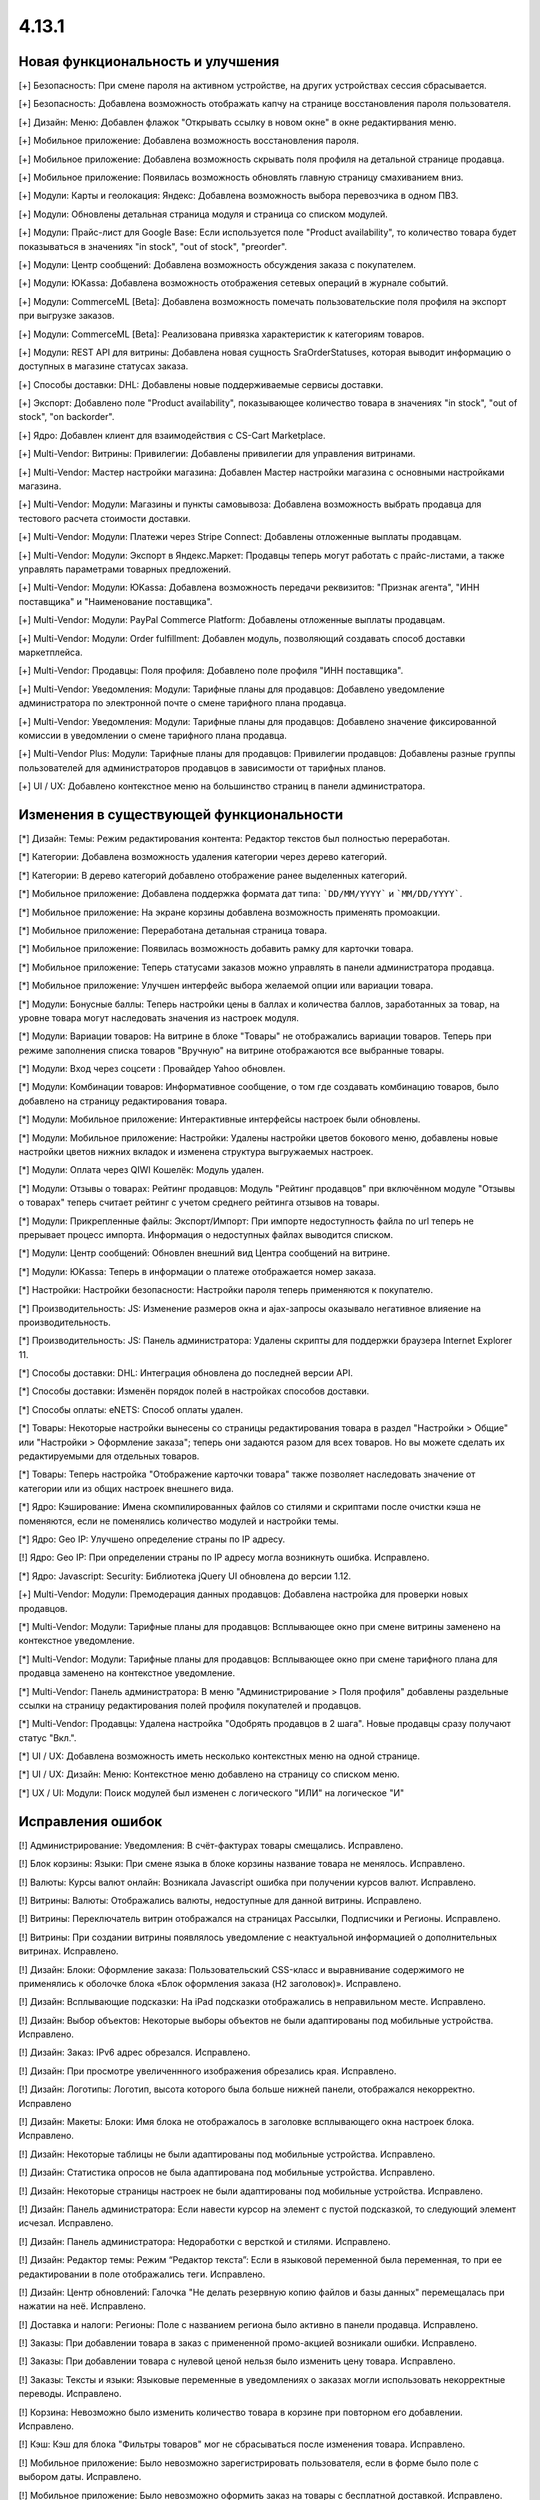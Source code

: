 ******
4.13.1
******

==================================
Новая функциональность и улучшения
==================================

[+] Безопасность: При смене пароля на активном устройстве, на других устройствах сессия сбрасывается.

[+] Безопасность: Добавлена возможность отображать капчу на странице восстановления пароля пользователя.

[+] Дизайн: Меню: Добавлен флажок "Открывать ссылку в новом окне" в окне редактирвания меню.

[+] Мобильное приложение: Добавлена возможность восстановления пароля.

[+] Мобильное приложение: Добавлена возможность скрывать поля профиля на детальной странице продавца.

[+] Мобильное приложение: Появилась возможность обновлять главную страницу смахиванием вниз.

[+] Модули: Карты и геолокация: Яндекс: Добавлена возможность выбора перевозчика в одном ПВЗ.

[+] Модули: Обновлены детальная страница модуля и страница со списком модулей.

[+] Модули: Прайс-лист для Google Base: Если используется поле "Product availability", то количество товара будет показываться в значениях "in stock", "out of stock", "preorder".

[+] Модули: Центр сообщений: Добавлена возможность обсуждения заказа с покупателем.

[+] Модули: ЮKassa: Добавлена возможность отображения сетевых операций в журнале событий.

[+] Модули: CommerceML [Beta]: Добавлена возможность помечать пользовательские поля профиля на экспорт при выгрузке заказов.

[+] Модули: CommerceML [Beta]: Реализована привязка характеристик к категориям товаров.

[+] Модули: REST API для витрины: Добавлена новая сущность SraOrderStatuses, которая выводит информацию о доступных в магазине статусах заказа.

[+] Способы доставки: DHL: Добавлены новые поддерживаемые сервисы доставки.

[+] Экспорт: Добавлено поле "Product availability", показывающее количество товара в значениях "in stock", "out of stock", "on backorder".

[+] Ядро: Добавлен клиент для взаимодействия с CS-Cart Marketplace.

[+] Multi-Vendor: Витрины: Привилегии: Добавлены привилегии для управления витринами.

[+] Multi-Vendor: Мастер настройки магазина: Добавлен Мастер настройки магазина с основными настройками магазина.

[+] Multi-Vendor: Модули: Магазины и пункты самовывоза: Добавлена возможность выбрать продавца для тестового расчета стоимости доставки.

[+] Multi-Vendor: Модули: Платежи через Stripe Connect: Добавлены отложенные выплаты продавцам.

[+] Multi-Vendor: Модули: Экспорт в Яндекс.Маркет: Продавцы теперь могут работать с прайс-листами, а также управлять параметрами товарных предложений.

[+] Multi-Vendor: Модули: ЮKassa: Добавлена возможность передачи реквизитов: "Признак агента", "ИНН поставщика" и "Наименование поставщика".

[+] Multi-Vendor: Модули: PayPal Commerce Platform: Добавлены отложенные выплаты продавцам.

[+] Multi-Vendor: Модули: Order fulfillment: Добавлен модуль, позволяющий создавать способ доставки маркетплейса.

[+] Multi-Vendor: Продавцы: Поля профиля: Добавлено поле профиля "ИНН поставщика".

[+] Multi-Vendor: Уведомления: Модули: Тарифные планы для продавцов: Добавлено уведомление администратора по электронной почте о смене тарифного плана продавца.

[+] Multi-Vendor: Уведомления: Модули: Тарифные планы для продавцов: Добавлено значение фиксированной комиссии в уведомлении о смене тарифного плана продавца.

[+] Multi-Vendor Plus: Модули: Тарифные планы для продавцов: Привилегии продавцов: Добавлены разные группы пользователей для администраторов продавцов в зависимости от тарифных планов.

[+] UI / UX: Добавлено контекстное меню на большинство страниц в панели администратора.

=========================================
Изменения в существующей функциональности
=========================================

[*] Дизайн: Темы: Режим редактирования контента: Редактор текстов был полностью переработан.

[*] Категории: Добавлена возможность удаления категории через дерево категорий.

[*] Категории: В дерево категорий добавлено отображение ранее выделенных категорий.

[*] Мобильное приложение: Добавлена поддержка формата дат типа: ```DD/MM/YYYY``` и ```MM/DD/YYYY```.

[*] Мобильное приложение: На экране корзины добавлена возможность применять промоакции.

[*] Мобильное приложение: Переработана детальная страница товара.

[*] Мобильное приложение: Появилась возможность добавить рамку для карточки товара.

[*] Мобильное приложение: Теперь статусами заказов можно управлять в панели администратора продавца.

[*] Мобильное приложение: Улучшен интерфейс выбора желаемой опции или вариации товара.

[*] Модули: Бонусные баллы: Теперь настройки цены в баллах и количества баллов, заработанных за товар, на уровне товара могут наследовать значения из настроек модуля.

[*] Модули: Вариации товаров: На витрине в блоке "Товары" не отображались вариации товаров. Теперь при режиме заполнения списка товаров "Вручную" на витрине отображаются все выбранные товары.

[*] Модули: Вход через соцсети : Провайдер Yahoo обновлен.

[*] Модули: Комбинации товаров: Информативное сообщение, о том где создавать комбинацию товаров, было добавлено на страницу редактирования товара.

[*] Модули: Мобильное приложение: Интерактивные интерфейсы настроек были обновлены.

[*] Модули: Мобильное приложение: Настройки: Удалены настройки цветов бокового меню, добавлены новые настройки цветов нижних вкладок и изменена структура выгружаемых настроек.

[*] Модули: Оплата через QIWI Кошелёк: Модуль удален.

[*] Модули: Отзывы о товарах: Рейтинг продавцов: Модуль "Рейтинг продавцов" при включённом модуле "Отзывы о товарах" теперь считает рейтинг с учетом среднего рейтинга отзывов на товары.

[*] Модули: Прикрепленные файлы: Экспорт/Импорт: При импорте недоступность файла по url теперь не прерывает процесс импорта. Информация о недоступных файлах выводится списком.

[*] Модули: Центр сообщений: Обновлен внешний вид Центра сообщений на витрине.

[*] Модули: ЮKassa: Теперь в информации о платеже отображается номер заказа.

[*] Настройки: Настройки безопасности: Настройки пароля теперь применяются к покупателю.

[*] Производительность: JS: Изменение размеров окна и ajax-запросы оказывало негативное влияение на производительность.

[*] Производительность: JS: Панель администратора: Удалены скрипты для поддержки браузера Internet Explorer 11.

[*] Способы доставки: DHL: Интеграция обновлена до последней версии API.

[*] Способы доставки: Изменён порядок полей в настройках способов доставки.

[*] Способы оплаты: eNETS: Способ оплаты удален.

[*] Товары: Некоторые настройки вынесены со страницы редактирования товара в раздел "Настройки > Общие" или "Настройки > Оформление заказа"; теперь они задаются разом для всех товаров. Но вы можете сделать их редактируемыми для отдельных товаров.

[*] Товары: Теперь настройка "Отображение карточки товара" также позволяет наследовать значение от категории или из общих настроек внешнего вида.

[*] Ядро: Кэширование: Имена скомпилированных файлов со стилями и скриптами после очистки кэша не поменяются, если не поменялись количество модулей и настройки темы.

[*] Ядро: Geo IP: Улучшено определение страны по IP адресу.

[!] Ядро: Geo IP: При определении страны по IP адресу могла возникнуть ошибка. Исправлено.

[*] Ядро: Javascript: Security: Библиотека jQuery UI обновлена до версии 1.12.

[+] Multi-Vendor: Модули: Премодерация данных продавцов: Добавлена настройка для проверки новых продавцов.

[*] Multi-Vendor: Модули: Тарифные планы для продавцов: Всплывающее окно при смене витрины заменено на контекстное уведомление.

[*] Multi-Vendor: Модули: Тарифные планы для продавцов: Всплывающее окно при смене тарифного плана для продавца заменено на контекстное уведомление.

[*] Multi-Vendor: Панель администратора: В меню "Администрирование > Поля профиля" добавлены раздельные ссылки на страницу редактирования полей профиля покупателей и продавцов.

[*] Multi-Vendor: Продавцы: Удалена настройка "Одобрять продавцов в 2 шага". Новые продавцы сразу получают статус "Вкл.".

[*] UI / UX: Добавлена возможность иметь несколько контекстных меню на одной странице.

[*] UI / UX: Дизайн: Меню: Контекстное меню добавлено на страницу со списком меню.

[*] UX / UI: Модули: Поиск модулей был изменен с логического "ИЛИ" на логическое "И"

==================
Исправления ошибок
==================

[!] Администрирование: Уведомления: В счёт-фактурах товары смещались. Исправлено.

[!] Блок корзины: Языки: При смене языка в блоке корзины название товара не менялось. Исправлено.

[!] Валюты: Курсы валют онлайн: Возникала Javascript ошибка при получении курсов валют. Исправлено.

[!] Витрины: Валюты: Отображались валюты, недоступные для данной витрины. Исправлено.

[!] Витрины: Переключатель витрин отображался на страницах Рассылки, Подписчики и Регионы. Исправлено.

[!] Витрины: При создании витрины появлялось уведомление с неактуальной информацией о дополнительных витринах. Исправлено.

[!] Дизайн: Блоки: Оформление заказа: Пользовательский CSS-класс и выравнивание содержимого не применялись к оболочке блока «Блок оформления заказа (H2 заголовок)». Исправлено.

[!] Дизайн: Всплывающие подсказки: На iPad подсказки отображались в неправильном месте. Исправлено.

[!] Дизайн: Выбор объектов: Некоторые выборы объектов не были адаптированы под мобильные устройства. Исправлено.

[!] Дизайн: Заказ: IPv6 адрес обрезался. Исправлено.

[!] Дизайн: При просмотре увеличеннного изображения обрезались края. Исправлено.

[!] Дизайн: Логотипы: Логотип, высота которого была больше нижней панели, отображался некорректно. Исправлено

[!] Дизайн: Макеты: Блоки: Имя блока не отображалось в заголовке всплывающего окна настроек блока. Исправлено.

[!] Дизайн: Некоторые таблицы не были адаптированы под мобильные устройства. Исправлено. 

[!] Дизайн: Статистика опросов не была адаптирована под мобильные устройства. Исправлено. 

[!] Дизайн: Некоторые страницы настроек не были адаптированы под мобильные устройства. Исправлено.

[!] Дизайн: Панель администратора: Если навести курсор на элемент с пустой подсказкой, то следующий элемент исчезал. Исправлено.

[!] Дизайн: Панель администратора: Недоработки с версткой и стилями. Исправлено.

[!] Дизайн: Редактор темы: Режим “Редактор текста”: Если в языковой переменной была переменная, то при ее редактировании в поле отображались теги. Исправлено.

[!] Дизайн: Центр обновлений: Галочка "Не делать резервную копию файлов и базы данных" перемещалась при нажатии на неё. Исправлено.

[!] Доставка и налоги: Регионы: Поле с названием региона было активно в панели продавца. Исправлено.

[!] Заказы: При добавлении товара в заказ с примененной промо-акцией возникали ошибки. Исправлено.

[!] Заказы: При добавлении товара с нулевой ценой нельзя было изменить цену товара. Исправлено.

[!] Заказы: Тексты и языки: Языковые переменные в уведомлениях о заказах могли использовать некорректные переводы. Исправлено.

[!] Корзина: Невозможно было изменить количество товара в корзине при повторном его добавлении. Исправлено.

[!] Кэш: Кэш для блока "Фильтры товаров" мог не сбрасываться после изменения товара. Исправлено.

[!] Мобильное приложение: Было невозможно зарегистрировать пользователя, если в форме было поле с выбором даты. Исправлено.

[!] Мобильное приложение: Было невозможно оформить заказ на товары с бесплатной доставкой. Исправлено.

[!] Мобильное приложение: Было невозможно создать новый товар для продавца. Исправлено.

[!] Мобильное приложение: В некоторых местах цена была указана без знака валюты. Исправлено.

[!] Мобильное приложение: Выбранные фильтры дублировались. Исправлено.

[!] Мобильное приложение: На Android баннеры обрезались снизу. Исправлено.

[!] Мобильное приложение: Продавцы могли редактировать общие поля у общих товаров. Исправлено.

[!] Модули: АТОЛ Онлайн: Не удается совершить тестовое соединение. Исправлено.

[!] Модули: АТОЛ Онлайн: Попытка отправить тестовый чек приводила к ошибке. Исправлено.

[!] Модули: Бонусные баллы: Баллы применялись некорректно, если был включен модуль "Подтверждение на обработку персональных данных (152-ФЗ)". Исправлено.

[!] Модули: Бонусные баллы: Неправильно оформлялся заказ при 100% оплате баллами. Исправлено.

[!] Модули: Бонусные баллы: При начислении баллов в корзину и переходе к оформлению заказа количество начисленных баллов изменялось. Исправлено.

[!] Модули: Бонусные баллы: При обновлении страницы корзины неправильно считались баллы, если ими было оплачено больше 50% стоимости. Исправлено.

[!] Модули: Бонусные баллы: При использовании запятой в настройках курса ковертации модуля, отображалась ошибка на странице товара. Исправлено.

[!] Модули: Вариации товаров: В мобильном режиме символ валюты отображался на новой строке при просмотре вариаций в виде списка. Исправлено.

[!] Модули: Вариации товаров: Корзина: Количество товара в корзине увеличивалось, когда изменялось значение вариации. Исправлено.

[!] Модули: Возврат товаров: Печать "Описи вложения" была не доступна для продавцов. Исправлено.

[!] Модули: Вход через соцсети: Включение тестового режима у Paypal работало некорректно. Исправлено.

[!] Модули: Вход через соцсети: Панель администратора: Иконки социальных сетей не отображались. Исправлено.

[!] Модули: Города: Профили: При создании дополнительного профиля на странице оформления заказа для поля "Город" отсутствовал выпадающий список городов, соответствующих введенному пользователем тексту. Исправлено.

[!] Модули: Деловые линии: Добавлена поддержка города Симферополь.

[!] Модули: Деловые линии: Устранена проблема с расчетом доставки в город Курск, Курская область.

[!] Модули: Карты и геолокация: Данные GPS сенсора не использовались на мобильных устройствах. Исправлено.

[!] Модули: Карты и геолокация: На странице товара иногда могла отображаться неверная цена доставки. Исправлено.

[!] Модули: Карты и геолокация: Почтовый индекс с пробелом обрезался. Исправлено.

[!] Модули: Комбинации товаров: Промо-акции и скидки: Если модуль "Комбинации товаров" был включен, то на промо-акциях пропадали изображения. Исправлено.

[!] Модули: Магазины и пункты самовывоза: Карты и геолокация: Способ доставки самовывозом не отображался на странице товара. Исправлено.

[!] Модули: Магазины и пункты самовывоза: При сохранении изменений на странице управления магазинами и ПВЗ, список тарифных зон в "Показывать в:" очищался. Исправлено.

[!] Модули: Магазины и пункты самовывоза: У способа доставки "Самовывоз" нельзя было задать базовую стоимость доставки для тарифной зоны. Исправлено.

[!] Модули: Модуль от стороннего разработчика мог быть идентифицирован как модуль из ядра. Исправлено.

[!] Модули: Обратный звонок: Запрос обратного звонка мог вызывать ошибку PHP Notice. Исправлено.

[!] Модули: Обратный звонок: Не отображалась кнопка "Заказать обратный звонок" на странице продавца. Исправлено.

[!] Модули: Общие товары для продавцов: На странице микромагазина продавца в блоке фильтров товаров не отображались варианты характеристик по предложениям продавцов. Исправлено.

[!] Модули: Оплата напрямую продавцам: Производился некорректный расчёт количества приостановленных продавцов на панели инструментов. Исправлено.

[!] Модули: Оплата напрямую продавцам: Промо-акции: Продавцы: На странице с промо-акциями использовались некорректные ссылки на продавцов. Исправлено.

[!] Модули: Оплата от продавцов администратору: Доп. сбор за использование способа оплаты начислялся на счет продавца. Исправлено.

[!] Модули: Оплата от продавцов администратору: Проверка на введённую сумму пополнения не работала. Исправлено

[!] Модули: Платежи через PayPal: Количество товара в наличии уменьшалось дважды при использовании способов оплаты PayPal. Исправлено.

[!] Модули: Платежи через PayPal: PayPal Express Checkout: При использовании In-Context Checkout, данные покупателя не передавались на страницу создания аккаунта. Исправлено.

[!] Модули: Платежи через Stripe Connect: Оформление заказа: Пропадали данные кредитной карты при автозаполнении в Google Chrome. Исправлено.

[!] Модули: Платежи через Stripe: Платежи через Stripe connect: Отсутствовало поле для ввода почтового индекса при оформлении заказа в панели администратора. Исправлено.

[!] Модули: Подарочные сертификаты: Подарочный сертификат оставался в корзине после покупки. Исправлено.

[!] Модули: Подарочные сертификаты: После применения подарочного сертификата появлялось уведомление о том, что он отсутствует в базе данных. Исправлено.

[!] Модули: Подарочные сертификаты: При применении купона отображалось уведомление об отсутствии введенного кода в базе данных. Исправлено.

[!] Модули: Поставщики: Способы доставки: Продавцы: Галочки выбора поставщика в способе доставки были доступны для продавца в общем способе доставки. Исправлено.

[!] Модули: Почта России: На детальной странице заказа могла отображаться ошибка PHP Notice. Исправлено.

[!] Модули: Почта России: При просмотре заказа, содержащего подарочный сертификат, появлялись ошибки. Исправлено. 

[!] Модули: Пошаговое оформление заказа [Устаревший модуль]: По ссылке из сообщения после установки модуля невозможно было настроить модуль. Исправлено.

[!] Модули: Премодерация данных продавцов: Вариации товаров: Когда статус вариации менялся на "Отклонен", то появлялось некорректное диалоговое окно. Исправлено.

[!] Модули: Привилегии продавцов: Для группы пользователей "Продавцы" можно было выбрать полный доступ к "Тарифным зонам". Исправлено.

[!] Модули: Привилегии продавцов: Кнопка "Добавить регион" отображалась, когда у продавца не было прав на создание региона. Исправлено.

[!] Модули: Расширенный импорт товаров: Кнопка удаления была недоступна, если название поля было длинным. Исправлено.

[!] Модули: СДЭК: Доставка не из Российской Федерации была недоступна. Исправлено.

[!] Модули: Синхронизация с eBay: При выполнении действия "Завершить продажи на  eBay", нотификация отображалась некорректно. Исправлено.

[!] Модули: Склады [Бета]: Количество товара для отображения и поиска в панели администратора рассчитывалось в некоторых случаях некорректно. Исправлено.

[!] Модули: Склады [Бета]: Экспортируемое значение количества товара могло быть неправильным. Исправлено.

[!] Модули: Склады: Неправильно определялась доступность товара по складам, если для тарифной зоны количество товара на складах было равно нулю. Исправлено.

[!] Модули: Служба доставки — СДЭК: Карты и геолокация: На детальной странице товара не отображались сроки доставки. Исправлено.

[!] Модули: Соответствие GDPR (Общему регламенту по защите данных в ЕС): Флажок не нажимался при наличии ошибки GDPR на странице регистрации покупателя. Исправлено.

[!] Модули: Список желаемого: Товары не в наличии нельзя было добавить в список желаемого в мобильном приложении. Исправлено.

[!] Модули: Список желаемого: Товары с нулевой ценой нельзя было добавить в список желаемого в мобильном приложении. Исправлено.

[!] Модули: Тарифные планы для продавцов: Периодические списания за тариф могли не происходить, если у продавца в прошедшем периоде были оплаченные заказы. Исправлено.

[!] Модули: Тарифные планы для продавцов: Электронные письма могли некорректно предоставлять информацию о тарифных планах, не содержащих ограничения по выручке. Исправлено.

[!] Модули: Функции настройки модуля исполнялись с неправильным значением параметра установки. Исправлено.

[!] Модули: Центр сообщений: Порядковая нумерация страниц появлялась только после перезагрузки страницы. Исправлено.

[!] Модули: Центр сообщений: Количество элементов на странице сообщений определялось настройкой администратора. Исправлено.

[!] Модули: Центр сообщений: При отправке сообщения отображались неправильные лангвары. Исправлено.

[!] Модули: Экспорт в Яндекс.Маркет: Товар не наследует значения "Модель" и "typePrefix" от категории. Исправлено

[!] Модули: ЮKassa: Изменение статуса заказа на статус, который формирует чек, могло завершаться с ошибкой. Исправлено

[!] Модули: Яндекс.Доставка: В некоторых ситуациях не все доступные пункты самовывоза заказа отображались на странице оформления заказа. Исправлено.

[!] Модули: Яндекс.Доставка: Заказ в личном кабинете Яндекс.Доставки не создавался, если не были указаны размеры доставляемых товаров. Исправлено.

[!] Модули: Яндекс.Доставка: Карты и геолокация: На маркере с несколькими пунктами самовывоза, во всплывающем окне не было списка пунктов самовывоза. Исправлено.

[!] Модули: Яндекс.Доставка: На детальной странице заказа могла отображаться ошибка PHP Notice. Исправлено.

[!] Модули: Яндекс.Доставка: При просмотре заказа, содержащего подарочный сертификат, появлялись ошибки. Исправлено.

[!] Модули: Яндекс.Доставка: При изменении заказа сбрасывался выбранный пункт самовывоза. Исправлено.

[!] Модули: Яндекс Доставка: При создании и редактировании заказа могли возникать ошибки PHP Notice. Исправлено.

[!] Модули: Яндекс.Метрика: Вебвизор не мог подключиться к магазину. Исправлено.

[!] Модули: Яндекс.Метрика: Вебвизор показывал старые записи без стилей после очистки кэша. Исправлено.

[!] Модули: CommerceML: В некоторых случаях изображения товаров не выгружались из "Мой склад". Исправлено.

[!] Модули: CommerceML: Варианты характеристик не обновлялись по внешнему идентификатору, а создавались новые. Исправлено.

[!] Модули: CommerceML: Не импортировались оптовые цены у товаров. Исправлено.

[!] Модули: CommerceML: При импорте вариаций, изображение главной вариации применялось к дочерним вариациям. Исправлено.

[!] Модули: CommerceML: Реквизит "Изготовитель" не обновлялся. Исправлено.

[!] Модули: CommerceML: У характеристик из системы учёта с типом "Число", в магазине создавались характеристики с типом "Дополнительная информация", а не "Поиск товаров через фильтры". Исправлено.

[!] Модули: CommerceML [Beta]: Если в заказе была скидка на несколько единиц товара, в выгрузке была некорректная скидка на заказ. Исправлено.

[!] Модули: CommerceML [Beta]: Если у импортируемых товаров количество равнялось нулю, их статус в магазине мог становиться как "Скрыто". Исправлено.

[!] Модули: CommerceML [Beta]: Синхронизация с "МойСклад" была недоступна при закрытой витрине. Исправлено.

[!] Модули: CommerceML [Beta]: Синхронизация заказов работала некорректно. Исправлено.

[!] Модули: CommerceML [Beta]: Синхронизация не работала если витрина была доступна только для авторизованных покупателей. Исправлено.

[!] Модули: Google Analytics: В запросе к Google Analytics передавались некорректные наименования некоторых параметров. Исправлено.

[!] Модули: Google reCAPTCHA: Кнопка "Обновить для всех" не работала. Исправлено.

[!] Модули: Paypal: При использовании Paypal Advanced не отправлялись уведомления об оплате заказе. Исправлено.

[!] Модули: PayPal Commerce Platform: Продавцы из некоторых стран не могли подключить свой аккаунт PayPal к магазину. Исправлено.

[!] Модули: PayPal Commerce Platform: Размещение заказа могло закончиться ошибкой, если в нем были товары с длинными названиями. Исправлено.

[!] Модули: PayPal: Заказ можно было оформить без заполнения обязательных полей при оплате через PayPal Express Checkout. Исправлено.

[!] Модули: Pickpoint: В некоторых случаях тестовый расчет стоимости доставки работал некорректно. Исправлено.

[!] Модули: Pickpoint: Включённый, но не настроенный способ доставки вызывал ошибку. Исправлено.

[!] Модули: Pickpoint: Оформление заказа: Карта ПВЗ не отображалась с включенным защищенным соединением. Исправлено.

[!] Модули: REST API для витрины: Отображались характеристики товара, у которых отключен параметр "Показывать во вкладке «Характеристики» карточки товара". Исправлено.

[!] Модули: retailCRM: Если происходила синхронизации заказов незарегистрированного пользователя с изменением заказа на стороне retailCRM, то с последующей регистрацией пользователя, заказы исчезали с его профиля. Исправлено.

[!] Модули: SEO: Для перенаправления покупателей с URL, содержащих код языка по умолчанию, использовался 302 редирект вместо 301. Исправлено.

[!] Модули: SEO: Если включена настройка "Показывать дополнительные языки в URL", то на некоторых страницах выбранный язык мог сбрасываться на язык "по умолчанию". Исправлено.

[!] Оформление заказа: WYSIWYG: В описании не отображались маркеры списков на странице оформления заказа. Исправлено.

[!] Оформление заказа: В блоке адреса плательщика могли отображаться данные из адреса доставки, несмотря на наличие адреса плательщика в профиле пользователя. Исправлено.

[!] Оформление заказа: В некоторых случаях акция на бесплатную доставку сбрасывалась. Исправлено.

[!] Оформление заказа: Корзина авторизованного покупателя очищалась при отмене платежа на стороне платежной системы и возврате в магазин. Исправлено.

[!] Оформление заказа: Можно было оформить заказ без пересчета доставки. Исправлено.

[!] Оформление заказа: При переключении между способом оплаты кредитной картой и обратно появлялась js-ошибка при оформлении заказа. Исправлено.

[!] Оформление заказа: Стоимость доставки пересчитывалась только после установки фокуса в поле ввода города. Исправлено.

[!] Оформление заказа: Языки: На странице оформления заказа названия способов доставки не изменились при смене языка. Исправлено. 

[!] Панель администратора: Быстрый старт: Не работала ссылка "Структура и поля" в разделе "Оформление заказа". Исправлено.

[!] Панель администратора: Дизайн: Заказы: Незаполненные обязательные опции товара не подсвечивались при создании заказа. Исправлено.

[!] Панель администратора: Товары: Характеристики: Опции: У товара на вкладке "Характеристики" и "Опции" варианты отображались на языке панели администратора, а не на языке контента. Исправлено.

[!] Панель администратора: Войти как продавец: В списке отсутствовал каждый 10-й продавец. Исправлено.

[!] Панель инструментов: Возникала Javascript ошибка при загрузке статистики продаж на греческом языке. Исправлено.

[!] Поля профиля: Опция "Адрес плательщика и адрес доставки совпадают" могла работать некорректно на странице редактирования профиля, если поля профиля имели разные значения для разных адресов. Исправлено.

[!] Поля профиля: Системные обязательные поля профиля можно было отключить. Исправлено.

[!] Продавцы: Кнопки одобрить/не одобрять не работали в мобильной версии на странице списка продавцов. Исправлено.

[!] Продавцы: Поля профиля: Описание отображалось в двух местах — в информации о поставщике и на вкладке описание. Исправлено.

[!] Промо-акции и скидки: При добавлении условий по характеристике товара возникали ошибки. Исправлено.

[!] Промо-акции: Если у товара была обязательная опция "Текст" или "Текстовое поле", то его нельзя было добавить в условия промо-акции без заполнения этих полей. Исправлено.

[!] Резервные копии: Mysqldump: В случае, если включён mysqldump, а хост для подключения к БД указан с портом, резервная копия не создавалась. Исправлено.

[!] Способы доставки: Для "Зависимости от веса" нельзя было указать более 2 знаков после точки — исправлено. Теперь для цены можно указать 2 знака после точки, для веса - 3, а для количества - целые числа. Не работал поиск по весу с 3 знаками после точки. Исправлено.

[!] Способы доставки: Зависимости стоимости доставки отображались в неправильном порядке. Исправлено.

[!] Способы оплаты: Intuit Merchant Services (QuickBooks Payments): Инструкции по настройке были написаны неясно. Исправлено.

[!] Страница оформления заказа: Поля профиля: Поле E-mail не проверялось на наличие точки в доменном имени почтового ящика. Исправлено.

[!] Товары: Блок, добавленный в описание товара, исчезал при Ajax-обновлении страницы. Исправлено.

[!] Товары: В некоторых случаях, краткое описание товара могло не отображаться на витрине. Исправлено.

[!] Товары: Изображения: Изображение добавлялось столько раз, сколько была нажата кнопка сохранения. Исправлено.

[!] Товары: Категории: На странице редактирования товара некорректно отображались подкатегории. Исправлено.

[!] Товары: При массовом редактировании товаров изображения загружались некорректно. Исправлено.

[!] Товары: Фильтры: При изменении фильтров на витрине, фильтр на странице категорий исчезал только после очистки кеша. Исправлено

[!] Товары: Фильтры: Фильтры по полям товара "В наличии" и "Бесплатная доставка" отображались для пустых категорий. Исправлено.

[!] Товары: Характеристики: Исчезали варианты, в которых слово частично совпало с предыдущими вариантами. Backspace одним нажатием удалял все варианты. Исправлено.

[!] Товары: Характеристики: При переключении паджинации пропадала возможность добавлять новое значение характеристики на странице редактирования товара. Исправлено.

[!] Уведомления: Уведомления о заказах могли содержать неправильные ссылки и шаблон. Исправлено.

[!] Уведомления: Уведомление о том, что товар не может быть добавлен в корзину, не закрывалось. Исправлено.

[!] Управление заказами: При создании заказа не учитывалось минимальное количество товара. Исправлено.

[!] Управление товарами: В случае если количество товаров было отрицательным, то после смены настройки "Действие при отсутствии товара в наличии" с "Предзаказ" на "Не выбрано" товар становился доступным для покупки. Исправлено.

[!] Фильтры: Производительность: Страница фильтров могла долго загружаться если в магазине было создано много характеристик. Исправлено.

[!] Характеристики товаров: Сохранялся только последний вариант характеристики с видом "Группа флажков". Исправлено.

[!] Центр обновлений: После обновления во всплывающем окне кнопка "Просмотреть список изменений" вела на международный ресурс. Исправлено.

[!] Экспорт/импорт: Если в файле импорта не была задана категория, тогда существующие товары помещались в категорию по умолчанию, вместо того чтобы оставаться в своей прежней категории. Исправлено.

[!] Ядро: Когда в магазине было слишком много изображений, некоторые из них не отображались после добавления в товар. Исправлено.

[!] Ядро: Панель администратора: Товары: Расширенный поиск: Сбрасывались фильтры при удалении товара. Исправлено.

[!] Ядро: Установщик: Пароль подключения к базе данных обрезался, если он содержал символ "$". Исправлено.

[!] Multi-Vendor: Если заказ содержал цифровые и физические товары от разных продавцов, то этот заказ создавался некорректно. Исправлено.

[!] Multi-Vendor: Заказы: Уведомления: Уведомление продавцу было на неправильном языке при размещении заказа. Исправлено.

[!] Multi-Vendor: Макеты: Витрины: При ручном заполнении блока товаров, можно было было добавить товары продавца, который не доступен на данной витрине. Исправлено.

[!] Multi-Vendor: Модули: Деловые линии: Выбранный пункт самовывоза мог не сохраниться после оформления заказа с товарами от нескольких продавцов. Исправлено.

[!] Multi-Vendor: Модули: Деловые линии: Заказ мог быть оформлен без выбранного пункта самовывоза. Исправлено.

[!] Multi-Vendor: Модули: Зависимости для способов оплаты: Покупатель не мог купить товары у разных продавцов при наличии конфликтующих способов оплаты и доставки. Исправлено.

[!] Multi-Vendor: Модули: Магазины и пункты самовывоза: Выбранный пункт самовывоза мог не сохраниться после оформления заказа с товарами от нескольких продавцов. Исправлено.

[!] Multi-Vendor: Модули: Местоположение продавцов [Beta]: Если в названии продавца есть кавычки, то оно некорректно отображалось на карте. Исправлено.

[!] Multi-Vendor: Модули: Общие товары для продавцов: Отзывы и комментарии: Значение настройки "Отзывы" не присваивалось по умолчанию при создании товара и не изменялось при редактировании для общих товаров. Исправлено.

[!] Multi-Vendor: Модули: Оплата напрямую продавцам: Синхронизация корзины работала некорректно на разных устройствах. Исправлено.

[!] Multi-Vendor: Модули: Оплата напрямую продавцам: Продавец мог выбрать не принадлежащий ему способ доставки в качестве бесплатной доставки в промо-акции. Исправлено.

[!] Multi-Vendor: Модули: Список желаемого:  Оплата напрямую продавцам: Список желаемого не был совместим с прямыми выплатами продавцам в мобильном приложении. Исправлено.

[!] Multi-Vendor: Модули: СДЭК: Выбранный пункт самовывоза мог не сохраниться после оформления заказа с товарами от нескольких продавцов. Исправлено.

[!] Multi-Vendor: Модули: СДЭК: Заказ мог быть оформлен без выбранного пункта самовывоза. Исправлено.

[!] Multi-Vendor: Модули: СДЭК: На карте неверно отображался выбранный пункт самовывоза при оформлении заказа с товарами от нескольких продавцов. Исправлено.

[!] Multi-Vendor: Модули: Прайс-лист: Товары отключенных продавцов могли быть добавлены в прайс-лист. Исправлено.

[!] Multi-Vendor: Модули: Премодерация данных продавцов: Причина отклонения не сохранялась, если товар был отклонен на детальной странице. Исправлено.

[!] Multi-Vendor: Модули: ПЭК: Информация о примерных сроках доставки могла не сохраниться после оформления заказа с товарами от нескольких продавцов. Исправлено.

[!] Multi-Vendor: Модули: Расширенный импорт товаров: Показывался неправильный путь к директории с изображениями для пресетов маркетплейса. Исправлено.

[!] Multi-Vendor: Модули: Расширенный импорт товаров: Обнуление товаров при импорте происходило у всех товаров в магазине, а не у товаров владельца пресета. Исправлено.

[!] Multi-Vendor: Модули: Расширенный импорт товаров: Ошибка об отсутствии файла могла появляться при смене владельца пресета. Исправлено.

[!] Multi-Vendor: Модули: Тарифные планы для продавцов: Администраторы магазина при создании товара получали недостаточно ясное предупреждение о том, что данная категория недоступна для продавца. Исправлено.

[!] Multi-Vendor: Модули: Тарифные планы для продавцов: Комиссии для категорий: Все существующие тарифные планы показывались на странице категории. Исправлено.

[!] Multi-Vendor: Модули: Тарифные планы для продавцов: Комиссии для категорий: Комиссия продавца рассчитывалась неправильно в некоторых случаях. Исправлено.

[!] Multi-Vendor: Модули: Тарифные планы для продавцов: На витрине на детальной странице продавца отображался идентификатор тарифного плана, а не его название. Исправлено.

[!] Multi-Vendor: Модули: Тарифные планы для продавцов: Название тарифного плана в уведомлении об оплате присылалось на языке панели администратора. Исправлено.

[!] Multi-Vendor: Модули: Тарифные планы для продавцов: Текст уведомления администратору маркетплейса о смене тарифного плана продацом был на языке продавца. Исправлено.

[!] Multi-Vendor: Модули: Яндекс.Доставка: Выбранный пункт самовывоза мог не сохраниться после оформления заказа с товарами от нескольких продавцов. Исправлено.

[!] Multi-Vendor: Модули: Boxberry: Выбранный пункт самовывоза мог не сохраниться после оформления заказа с товарами от нескольких продавцов. Исправлено.

[!] Multi-Vendor: Модули: PayPal Commerce Platform: Если обязательные поля не заполнены, страница оформления заказа не прокручивалась. Исправлено.

[!] Multi-Vendor: Модули: PayPal Commerce Platform: Нельзя было разместить заказ, если в нем были товары с налогами, не включенными в цену. Исправлено.

[!] Multi-Vendor: Модули: PayPal Commerce Platform: Подарочные сертификаты: Сертификат нельзя было купить через PayPal Commerce Platform. Исправлено.

[!] Multi-Vendor: Модули: PayPal Commerce Platform: При оплате задолженности в поле адреса нельзя было добавить пробел. Исправлено.

[!] Multi-Vendor: Модули: Stripe Connect: Когда учетная запись продавца была отвязана от аккаунта владельца магазина в Stripe, продавец в магазине оставался еще привязанным. Исправлено.

[!] Multi-Vendor: Привилегии: Продавец мог выполнять экспорт/импорт регионов. Исправлено.

[!] Multi-Vendor: Продавцы: Поля профиля: Настройка "Показывать на витрине" пользовательских полей профиля могла повлиять на поля профиля по умолчанию. Исправлено.

[!] Multi-Vendor: Уведомления: В уведомлении по электронной почте, извещающем администратора о создании нового аккаунта продавца, не отображались имя и фамилия продавца. Исправлено.

[!] Multi-Vendor: Центр уведомлений: Панель продавца: Уведомления имели синий цвет. Исправлено.

[!] Multi-Vendor: Экспорт/Импорт: Пользователи: Некоторые учетные записи администраторов продавцов нельзя обновить с помощью импорта. Исправлено.

[!] Multi-Vendor: Экспорт/Импорт: При импорте товара без поля "Категория" возникали ошибки. Исправлено.

[!] Multi-Vendor Plus: Модули: Оплата напрямую продавцам: Зависимости для способов оплаты: Когда модули работали вместе, при оформлении заказа предлагались не только способы оплаты продавца, но и способы оплаты маркетплейса. Исправлено.

[!] Multi-Vendor Plus: Модули: Оплата напрямую продавцам: На странице "Промо-акции и скидки" отображались промо-акции от продавца, у которого нет доступа к этой витрине. Исправлено.

[!] Multi-Vendor Plus: Модули: Оплата от продавцов администратору: Уведомление о скорой приостановке учетной записи, могло прийти продавцу не на его языке. Исправлено.

[!] Multi-vendor Plus: Модули: Оплата напрямую продавцам: Продавцу на витрине были доступны только общие способы оплаты. Исправлено.

[!] Multi-Vendor Plus: Способы оплаты: Группы пользователей были доступны в способах оплаты продавца. Исправлено.

[!] Multi-Vendor Ultimate: Витрины: В панеле продавца могло быть показано неправильное количество доступных витрин. Исправлено.

[!] Multi-Vendor Ultimate: Модули: Местоположение продавцов [Beta]: Блок 'Ближайшие продавцы' мог содержать продавцов, недоступных на просматриваемой витрине. Исправлено.

[!] Ultimate: Администраторы: Группы пользователей: Администратор оставался привязан к группам пользователей после назначения его главным администратором витрины. Исправлено.

[!] UX / UI: Модули: Страница модулей мигала при загрузке. Исправлено.

[!] WYSIWYG: Дизайн: Блоки: Некоторые товарные блоки нельзя было вставить через WYSIWYG-редактор. Исправлено.

[!] WYSIWYG: Если был выбран режим «Все витрины», то при редактировании страницы добавление блока не работало. Исправлено.
